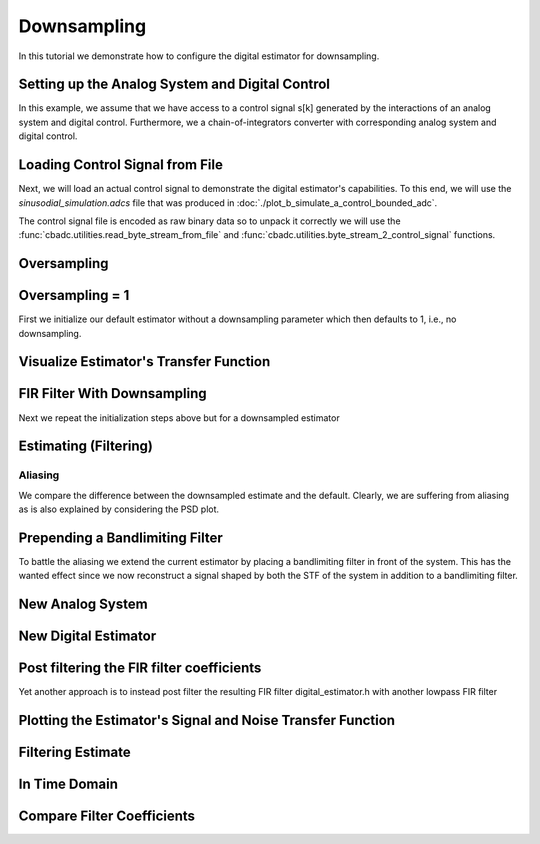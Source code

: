 
.. DO NOT EDIT.
.. THIS FILE WAS AUTOMATICALLY GENERATED BY SPHINX-GALLERY.
.. TO MAKE CHANGES, EDIT THE SOURCE PYTHON FILE:
.. "tutorials/b_general/plot_c_downsample.py"
.. LINE NUMBERS ARE GIVEN BELOW.

.. only:: html

    .. note::
        :class: sphx-glr-download-link-note

        Click :ref:`here <sphx_glr_download_tutorials_b_general_plot_c_downsample.py>`
        to download the full example code

.. rst-class:: sphx-glr-example-title

.. _sphx_glr_tutorials_b_general_plot_c_downsample.py:


=============
Downsampling
=============

In this tutorial we demonstrate how to configure the digital estimator
for downsampling.

.. GENERATED FROM PYTHON SOURCE LINES 9-14

.. code-block:: default
   :lineno-start: 9

    import scipy.signal
    import numpy as np
    import cbadc as cbc
    import matplotlib.pyplot as plt








.. GENERATED FROM PYTHON SOURCE LINES 15-27

Setting up the Analog System and Digital Control
------------------------------------------------

In this example, we assume that we have access to a control signal
s[k] generated by the interactions of an analog system and digital control.
Furthermore, we a chain-of-integrators converter with corresponding
analog system and digital control.

.. image:: /images/chainOfIntegratorsGeneral.svg
   :width: 500
   :align: center
   :alt: The chain of integrators ADC.

.. GENERATED FROM PYTHON SOURCE LINES 27-54

.. code-block:: default
   :lineno-start: 28


    # Setup analog system and digital control

    # We fix the number of analog states.
    N = 6
    M = N
    # Set the amplification factor.
    beta = 6250.
    # In this example, each nodes amplification and local feedback will be set
    # identically.
    betaVec = beta * np.ones(N)
    rhoVec = -betaVec * 1e-2
    kappaVec = - beta * np.eye(N)

    # Instantiate a chain-of-integrators analog system.
    analog_system = cbc.analog_system.ChainOfIntegrators(betaVec, rhoVec, kappaVec)


    T = 1/(2 * beta)
    digital_control = cbc.digital_control.DigitalControl(T, M)


    # Summarize the analog system, digital control, and digital estimator.
    print(analog_system, "\n")
    print(digital_control)






.. rst-class:: sphx-glr-script-out

 Out:

 .. code-block:: none

    The analog system is parameterized as:
    A =
    [[ -62.5    0.     0.     0.     0.     0. ]
     [6250.   -62.5    0.     0.     0.     0. ]
     [   0.  6250.   -62.5    0.     0.     0. ]
     [   0.     0.  6250.   -62.5    0.     0. ]
     [   0.     0.     0.  6250.   -62.5    0. ]
     [   0.     0.     0.     0.  6250.   -62.5]],
    B =
    [[6250.]
     [   0.]
     [   0.]
     [   0.]
     [   0.]
     [   0.]],
    CT = 
    [[1. 0. 0. 0. 0. 0.]
     [0. 1. 0. 0. 0. 0.]
     [0. 0. 1. 0. 0. 0.]
     [0. 0. 0. 1. 0. 0.]
     [0. 0. 0. 0. 1. 0.]
     [0. 0. 0. 0. 0. 1.]],
    Gamma =
    [[-6250.    -0.    -0.    -0.    -0.    -0.]
     [   -0. -6250.    -0.    -0.    -0.    -0.]
     [   -0.    -0. -6250.    -0.    -0.    -0.]
     [   -0.    -0.    -0. -6250.    -0.    -0.]
     [   -0.    -0.    -0.    -0. -6250.    -0.]
     [   -0.    -0.    -0.    -0.    -0. -6250.]],
    Gamma_tildeT =
    [[1. 0. 0. 0. 0. 0.]
     [0. 1. 0. 0. 0. 0.]
     [0. 0. 1. 0. 0. 0.]
     [0. 0. 0. 1. 0. 0.]
     [0. 0. 0. 0. 1. 0.]
     [0. 0. 0. 0. 0. 1.]], and D=[[0.]
     [0.]
     [0.]
     [0.]
     [0.]
     [0.]] 

    The Digital Control is parameterized as:
    T = 8e-05,
    M = 6, and next update at
    t = 8e-05




.. GENERATED FROM PYTHON SOURCE LINES 55-66

Loading Control Signal from File
--------------------------------

Next, we will load an actual control signal to demonstrate the digital
estimator's capabilities. To this end, we will use the
`sinusodial_simulation.adcs` file that was produced in
:doc:`./plot_b_simulate_a_control_bounded_adc`.

The control signal file is encoded as raw binary data so to unpack it
correctly we will use the :func:`cbadc.utilities.read_byte_stream_from_file`
and :func:`cbadc.utilities.byte_stream_2_control_signal` functions.

.. GENERATED FROM PYTHON SOURCE LINES 66-89

.. code-block:: default
   :lineno-start: 67


    byte_stream = cbc.utilities.read_byte_stream_from_file(
        '../a_getting_started/sinusodial_simulation.adcs', M)
    control_signal_sequences1 = cbc.utilities.byte_stream_2_control_signal(
        byte_stream, M)

    byte_stream = cbc.utilities.read_byte_stream_from_file(
        '../a_getting_started/sinusodial_simulation.adcs', M)
    control_signal_sequences2 = cbc.utilities.byte_stream_2_control_signal(
        byte_stream, M)

    byte_stream = cbc.utilities.read_byte_stream_from_file(
        '../a_getting_started/sinusodial_simulation.adcs', M)
    control_signal_sequences3 = cbc.utilities.byte_stream_2_control_signal(
        byte_stream, M)


    byte_stream = cbc.utilities.read_byte_stream_from_file(
        '../a_getting_started/sinusodial_simulation.adcs', M)
    control_signal_sequences4 = cbc.utilities.byte_stream_2_control_signal(
        byte_stream, M)









.. GENERATED FROM PYTHON SOURCE LINES 90-93

Oversampling
-------------


.. GENERATED FROM PYTHON SOURCE LINES 93-99

.. code-block:: default
   :lineno-start: 94


    OSR = 16

    omega_3dB = 2 * np.pi / (T * OSR)









.. GENERATED FROM PYTHON SOURCE LINES 100-105

Oversampling = 1
----------------------------------------

First we initialize our default estimator without a downsampling parameter
which then defaults to 1, i.e., no downsampling.

.. GENERATED FROM PYTHON SOURCE LINES 105-125

.. code-block:: default
   :lineno-start: 106


    # Set the bandwidth of the estimator
    G_at_omega = np.linalg.norm(
        analog_system.transfer_function_matrix(np.array([omega_3dB / 2])))
    eta2 = G_at_omega**2
    # eta2 = 1.0
    print(f"eta2 = {eta2}, {10 * np.log10(eta2)} [dB]")

    # Set the filter size
    L1 = 1 << 12
    L2 = L1

    # Instantiate the digital estimator.
    digital_estimator_ref = cbc.digital_estimator.FIRFilter(
        analog_system, digital_control, eta2, L1, L2)
    digital_estimator_ref(control_signal_sequences1)

    print(digital_estimator_ref, "\n")






.. rst-class:: sphx-glr-script-out

 Out:

 .. code-block:: none

    eta2 = 87574.25572661227, 49.42376455036846 [dB]
    FIR estimator is parameterized as 
    eta2 = 87574.26, 49 [dB],
    Ts = 8e-05,
    K1 = 4096,
    K2 = 4096,
    and
    number_of_iterations = 9223372036854775808.
    Resulting in the filter coefficients
    h = 
    [[[ 3.55990445e-95  1.42412246e-95 -8.07811499e-96 -6.45762292e-97
        1.32955934e-96 -9.72617900e-98]
      [ 2.76240492e-95  1.82636990e-95 -7.62786724e-96 -1.33980733e-96
        1.38622941e-96 -1.24737454e-98]
      [ 1.76589627e-95  2.19922553e-95 -6.82068247e-96 -2.05614928e-96
        1.39325750e-96  8.21379656e-98]
      ...
      [ 1.76589627e-95 -2.16391013e-95 -7.69373510e-96  1.62200519e-96
        1.54381374e-96  4.50497165e-98]
      [ 2.76240492e-95 -1.77112250e-95 -8.34780716e-96  8.61459580e-97
        1.47844576e-96  1.38257124e-97]
      [ 3.55990446e-95 -1.35292339e-95 -8.63396392e-96  1.44959196e-97
        1.36586535e-96  2.17212387e-97]]]. 





.. GENERATED FROM PYTHON SOURCE LINES 126-129

Visualize Estimator's Transfer Function
---------------------------------------


.. GENERATED FROM PYTHON SOURCE LINES 129-163

.. code-block:: default
   :lineno-start: 130


    # Logspace frequencies
    frequencies = np.logspace(-3, 0, 100)
    omega = 4 * np.pi * beta * frequencies

    # Compute NTF
    ntf = digital_estimator_ref.noise_transfer_function(omega)
    ntf_dB = 20 * np.log10(np.abs(ntf))

    # Compute STF
    stf = digital_estimator_ref.signal_transfer_function(omega)
    stf_dB = 20 * np.log10(np.abs(stf.flatten()))

    # Signal attenuation at the input signal frequency
    stf_at_omega = digital_estimator_ref.signal_transfer_function(
        np.array([omega_3dB]))[0]

    # Plot
    plt.figure()
    plt.semilogx(frequencies, stf_dB, label='$STF(\omega)$')
    for n in range(N):
        plt.semilogx(frequencies, ntf_dB[0, n, :], label=f"$|NTF_{n+1}(\omega)|$")
    plt.semilogx(frequencies, 20 * np.log10(np.linalg.norm(
        ntf[:, 0, :], axis=0)), '--', label="$ || NTF(\omega) ||_2 $")

    # Add labels and legends to figure
    plt.legend()
    plt.grid(which='both')
    plt.title("Signal and noise transfer functions")
    plt.xlabel("$\omega / (4 \pi \\beta ) $")
    plt.ylabel("dB")
    plt.xlim((frequencies[5], frequencies[-1]))
    plt.gcf().tight_layout()




.. image:: /tutorials/b_general/images/sphx_glr_plot_c_downsample_001.png
    :alt: Signal and noise transfer functions
    :class: sphx-glr-single-img


.. rst-class:: sphx-glr-script-out

 Out:

 .. code-block:: none

    /drives1/PhD/cbadc/docs/code_examples/b_general/plot_c_downsample.py:136: RuntimeWarning: divide by zero encountered in log10
      ntf_dB = 20 * np.log10(np.abs(ntf))
    /drives1/PhD/cbadc/docs/code_examples/b_general/plot_c_downsample.py:151: RuntimeWarning: divide by zero encountered in log10
      plt.semilogx(frequencies, 20 * np.log10(np.linalg.norm(




.. GENERATED FROM PYTHON SOURCE LINES 164-168

FIR Filter With Downsampling
----------------------------

Next we repeat the initialization steps above but for a downsampled estimator

.. GENERATED FROM PYTHON SOURCE LINES 168-180

.. code-block:: default
   :lineno-start: 169


    digital_estimator_dow = cbc.digital_estimator.FIRFilter(
        analog_system,
        digital_control,
        eta2,
        L1,
        L2,
        downsample=OSR)
    digital_estimator_dow(control_signal_sequences2)

    print(digital_estimator_dow, "\n")





.. rst-class:: sphx-glr-script-out

 Out:

 .. code-block:: none

    FIR estimator is parameterized as 
    eta2 = 87574.26, 49 [dB],
    Ts = 8e-05,
    K1 = 4096,
    K2 = 4096,
    and
    number_of_iterations = 9223372036854775808.
    Resulting in the filter coefficients
    h = 
    [[[ 3.55990445e-95  1.42412246e-95 -8.07811499e-96 -6.45762292e-97
        1.32955934e-96 -9.72617900e-98]
      [ 2.76240492e-95  1.82636990e-95 -7.62786724e-96 -1.33980733e-96
        1.38622941e-96 -1.24737454e-98]
      [ 1.76589627e-95  2.19922553e-95 -6.82068247e-96 -2.05614928e-96
        1.39325750e-96  8.21379656e-98]
      ...
      [ 1.76589627e-95 -2.16391013e-95 -7.69373510e-96  1.62200519e-96
        1.54381374e-96  4.50497165e-98]
      [ 2.76240492e-95 -1.77112250e-95 -8.34780716e-96  8.61459580e-97
        1.47844576e-96  1.38257124e-97]
      [ 3.55990446e-95 -1.35292339e-95 -8.63396392e-96  1.44959196e-97
        1.36586535e-96  2.17212387e-97]]]. 





.. GENERATED FROM PYTHON SOURCE LINES 181-184

Estimating (Filtering)
----------------------


.. GENERATED FROM PYTHON SOURCE LINES 184-194

.. code-block:: default
   :lineno-start: 185


    # Set simulation length
    size = 1 << 17
    u_hat_ref = np.zeros(size)
    u_hat_dow = np.zeros(size // OSR)
    for index in range(size):
        u_hat_ref[index] = next(digital_estimator_ref)
    for index in range(size // OSR):
        u_hat_dow[index] = next(digital_estimator_dow)








.. GENERATED FROM PYTHON SOURCE LINES 195-201

Aliasing
========

We compare the difference between the downsampled estimate and the default.
Clearly, we are suffering from aliasing as is also explained by considering
the PSD plot.

.. GENERATED FROM PYTHON SOURCE LINES 201-231

.. code-block:: default
   :lineno-start: 202


    # compensate the built in L1 delay of FIR filter.
    t = np.arange(-L1 + 1, size - L1 + 1)
    t_down = np.arange(-(L1) // OSR, (size - L1) // OSR) * OSR + 1
    plt.plot(t, u_hat_ref, label="$\hat{u}(t)$ Reference")
    plt.plot(t_down, u_hat_dow, label="$\hat{u}(t)$ Downsampled")
    plt.xlabel('$t / T$')
    plt.legend()
    plt.title("Estimated input signal")
    plt.grid(which='both')
    plt.xlim((-50, 1000))
    plt.tight_layout()

    plt.figure()
    u_hat_ref_clipped = u_hat_ref[(L1 + L2):]
    u_hat_dow_clipped = u_hat_dow[(L1 + L2) // OSR:]
    f_ref, psd_ref = cbc.utilities.compute_power_spectral_density(
        u_hat_ref_clipped, fs=1.0/T)
    f_dow, psd_dow = cbc.utilities.compute_power_spectral_density(
        u_hat_dow_clipped, fs=1.0/(T * OSR))
    plt.semilogx(f_ref, 10 * np.log10(psd_ref), label="$\hat{U}(f)$ Referefence")
    plt.semilogx(f_dow, 10 * np.log10(psd_dow), label="$\hat{U}(f)$ Downsampled")
    plt.legend()
    plt.ylim((-300, 50))
    plt.xlim((f_ref[1], f_ref[-1]))
    plt.xlabel('$f$ [Hz]')
    plt.ylabel('$ \mathrm{V}^2 \, / \, (1 \mathrm{Hz})$')
    plt.grid(which='both')
    plt.show()




.. rst-class:: sphx-glr-horizontal


    *

      .. image:: /tutorials/b_general/images/sphx_glr_plot_c_downsample_002.png
          :alt: Estimated input signal
          :class: sphx-glr-multi-img

    *

      .. image:: /tutorials/b_general/images/sphx_glr_plot_c_downsample_003.png
          :alt: plot c downsample
          :class: sphx-glr-multi-img


.. rst-class:: sphx-glr-script-out

 Out:

 .. code-block:: none

    /home/hammal/anaconda3/envs/py38/lib/python3.8/site-packages/scipy/signal/spectral.py:1961: UserWarning: nperseg = 16384 is greater than input length  = 7680, using nperseg = 7680
      warnings.warn('nperseg = {0:d} is greater than input length '




.. GENERATED FROM PYTHON SOURCE LINES 232-239

Prepending a Bandlimiting Filter
--------------------------------

To battle the aliasing we extend the current estimator by placing a
bandlimiting filter in front of the system. This has the wanted effect since
we now reconstruct a signal shaped by both the STF of the system in addition
to a bandlimiting filter.

.. GENERATED FROM PYTHON SOURCE LINES 239-265

.. code-block:: default
   :lineno-start: 240


    wp = omega_3dB / 2.0
    ws = omega_3dB
    gpass = 0.1
    gstop = 80

    filter = cbc.analog_system.IIRDesign(wp, ws, gpass, gstop, ftype="ellip")

    # Compute transfer functions for each frequency in frequencies
    transfer_function_filter = filter.transfer_function_matrix(omega)

    plt.semilogx(
        omega/(2 * np.pi),
        20 * np.log10(np.linalg.norm(
            transfer_function_filter[:, 0, :],
            axis=0)),
        label="Cauer")
    # Add labels and legends to figure
    # plt.legend()
    plt.grid(which='both')
    plt.title("Filter Transfer Functions")
    plt.xlabel("$f$ [Hz]")
    plt.ylabel("dB")
    plt.xlim((5e1, 1e4))
    plt.gcf().tight_layout()




.. image:: /tutorials/b_general/images/sphx_glr_plot_c_downsample_004.png
    :alt: Filter Transfer Functions
    :class: sphx-glr-single-img


.. rst-class:: sphx-glr-script-out

 Out:

 .. code-block:: none

    [6 3 5 2 4 1 0]
    [3 0 4 1 5 2]
    The analog system is parameterized as:
    A =
    [[ -158.38446133  2539.20266208]
     [-2539.20266208  -158.38446133]],
    B =
    [[1.30658512]
     [0.        ]],
    CT = 
    [[  -316.76892266 -26436.53373967]],
    Gamma =
    None,
    Gamma_tildeT =
    None, and D=[[1.30658512]]
    The analog system is parameterized as:
    A =
    [[ -507.41451126  2151.20875995]
     [-2151.20875995  -507.41451126]],
    B =
    [[1.30658512]
     [0.        ]],
    CT = 
    [[-1014.82902253 -9538.44502979]],
    Gamma =
    None,
    Gamma_tildeT =
    None, and D=[[1.30658512]]
    The analog system is parameterized as:
    A =
    [[ -872.67675645  1287.52708591]
     [-1287.52708591  -872.67675645]],
    B =
    [[1.30658512]
     [0.        ]],
    CT = 
    [[ -1745.35351289 -12667.96410961]],
    Gamma =
    None,
    Gamma_tildeT =
    None, and D=[[1.30658512]]
    The analog system is parameterized as:
    A =
    [[-1049.84307128]],
    B =
    [[1.14305954]],
    CT = 
    [[1.]],
    Gamma =
    None,
    Gamma_tildeT =
    None, and D=[[0.]]




.. GENERATED FROM PYTHON SOURCE LINES 266-269

New Analog System
-------------------------------


.. GENERATED FROM PYTHON SOURCE LINES 269-300

.. code-block:: default
   :lineno-start: 270


    new_analog_system = cbc.analog_system.chain([filter, analog_system])
    print(new_analog_system)

    transfer_function_analog_system = analog_system.transfer_function_matrix(omega)

    transfer_function_new_analog_system = new_analog_system.transfer_function_matrix(
        omega)

    plt.semilogx(
        omega/(2 * np.pi),
        20 * np.log10(np.linalg.norm(
            transfer_function_analog_system[:, 0, :],
            axis=0)),
        label="Default Analog System")
    plt.semilogx(
        omega/(2 * np.pi),
        20 * np.log10(np.linalg.norm(
            transfer_function_new_analog_system[:, 0, :],
            axis=0)),
        label="Combined Analog System")

    # Add labels and legends to figure
    plt.legend()
    plt.grid(which='both')
    plt.title("Analog System Transfer Function")
    plt.xlabel("$f$ [Hz]")
    plt.ylabel("$||\mathbf{G}(\omega)||_2$ dB")
    # plt.xlim((frequencies[0], frequencies[-1]))
    plt.gcf().tight_layout()




.. image:: /tutorials/b_general/images/sphx_glr_plot_c_downsample_005.png
    :alt: Analog System Transfer Function
    :class: sphx-glr-single-img


.. rst-class:: sphx-glr-script-out

 Out:

 .. code-block:: none

    The analog system is parameterized as:
    A =
    [[  -158.38446133   2539.20266208      0.              0.
           0.              0.              0.              0.
           0.              0.              0.              0.
           0.        ]
     [ -2539.20266208   -158.38446133      0.              0.
           0.              0.              0.              0.
           0.              0.              0.              0.
           0.        ]
     [  -413.88555926 -34541.58147714   -507.41451126   2151.20875995
           0.              0.              0.              0.
           0.              0.              0.              0.
           0.        ]
     [     0.              0.          -2151.20875995   -507.41451126
           0.              0.              0.              0.
           0.              0.              0.              0.
           0.        ]
     [  -540.77671105 -45131.51620749  -1325.96049513 -12462.79029642
        -872.67675645   1287.52708591      0.              0.
           0.              0.              0.              0.
           0.        ]
     [     0.              0.              0.              0.
       -1287.52708591   -872.67675645      0.              0.
           0.              0.              0.              0.
           0.        ]
     [  -618.13997929 -51588.01021568  -1515.65179538 -14245.71135992
       -1995.04298591 -14480.23724472  -1049.84307128      0.
           0.              0.              0.              0.
           0.        ]
     [     0.              0.              0.              0.
           0.              0.           6250.            -62.5
           0.              0.              0.              0.
           0.        ]
     [     0.              0.              0.              0.
           0.              0.              0.           6250.
         -62.5             0.              0.              0.
           0.        ]
     [     0.              0.              0.              0.
           0.              0.              0.              0.
        6250.            -62.5             0.              0.
           0.        ]
     [     0.              0.              0.              0.
           0.              0.              0.              0.
           0.           6250.            -62.5             0.
           0.        ]
     [     0.              0.              0.              0.
           0.              0.              0.              0.
           0.              0.           6250.            -62.5
           0.        ]
     [     0.              0.              0.              0.
           0.              0.              0.              0.
           0.              0.              0.           6250.
         -62.5       ]],
    B =
    [[1.30658512]
     [0.        ]
     [1.70716466]
     [0.        ]
     [2.23055594]
     [0.        ]
     [2.54965825]
     [0.        ]
     [0.        ]
     [0.        ]
     [0.        ]
     [0.        ]
     [0.        ]],
    CT = 
    [[0. 0. 0. 0. 0. 0. 0. 1. 0. 0. 0. 0. 0.]
     [0. 0. 0. 0. 0. 0. 0. 0. 1. 0. 0. 0. 0.]
     [0. 0. 0. 0. 0. 0. 0. 0. 0. 1. 0. 0. 0.]
     [0. 0. 0. 0. 0. 0. 0. 0. 0. 0. 1. 0. 0.]
     [0. 0. 0. 0. 0. 0. 0. 0. 0. 0. 0. 1. 0.]
     [0. 0. 0. 0. 0. 0. 0. 0. 0. 0. 0. 0. 1.]],
    Gamma =
    [[    0.     0.     0.     0.     0.     0.]
     [    0.     0.     0.     0.     0.     0.]
     [    0.     0.     0.     0.     0.     0.]
     [    0.     0.     0.     0.     0.     0.]
     [    0.     0.     0.     0.     0.     0.]
     [    0.     0.     0.     0.     0.     0.]
     [    0.     0.     0.     0.     0.     0.]
     [-6250.    -0.    -0.    -0.    -0.    -0.]
     [   -0. -6250.    -0.    -0.    -0.    -0.]
     [   -0.    -0. -6250.    -0.    -0.    -0.]
     [   -0.    -0.    -0. -6250.    -0.    -0.]
     [   -0.    -0.    -0.    -0. -6250.    -0.]
     [   -0.    -0.    -0.    -0.    -0. -6250.]],
    Gamma_tildeT =
    [[0. 0. 0. 0. 0. 0. 0. 1. 0. 0. 0. 0. 0.]
     [0. 0. 0. 0. 0. 0. 0. 0. 1. 0. 0. 0. 0.]
     [0. 0. 0. 0. 0. 0. 0. 0. 0. 1. 0. 0. 0.]
     [0. 0. 0. 0. 0. 0. 0. 0. 0. 0. 1. 0. 0.]
     [0. 0. 0. 0. 0. 0. 0. 0. 0. 0. 0. 1. 0.]
     [0. 0. 0. 0. 0. 0. 0. 0. 0. 0. 0. 0. 1.]], and D=[[0.]
     [0.]
     [0.]
     [0.]
     [0.]
     [0.]]




.. GENERATED FROM PYTHON SOURCE LINES 301-304

New Digital Estimator
--------------------------------------


.. GENERATED FROM PYTHON SOURCE LINES 304-316

.. code-block:: default
   :lineno-start: 305


    digital_estimator_dow_and_pre_filt = cbc.digital_estimator.FIRFilter(
        new_analog_system,
        digital_control,
        eta2,
        L1,
        L2,
        downsample=OSR)
    digital_estimator_dow_and_pre_filt(control_signal_sequences3)
    print(digital_estimator_dow_and_pre_filt)






.. rst-class:: sphx-glr-script-out

 Out:

 .. code-block:: none

    FIR estimator is parameterized as 
    eta2 = 87574.26, 49 [dB],
    Ts = 8e-05,
    K1 = 4096,
    K2 = 4096,
    and
    number_of_iterations = 9223372036854775808.
    Resulting in the filter coefficients
    h = 
    [[[ 3.23449483e-26 -8.89358827e-27 -5.19630790e-27  1.64716076e-27
        8.10518769e-28 -2.46888208e-28]
      [ 3.62914575e-26 -6.13580581e-27 -5.94456334e-27  1.20507066e-27
        9.45237450e-28 -1.86803231e-28]
      [ 3.87873811e-26 -3.04624955e-27 -6.45778401e-27  7.00334792e-28
        1.04298116e-27 -1.17220607e-28]
      ...
      [-7.48346618e-25  2.52727954e-26  1.28850114e-25  4.60839464e-27
       -2.10077161e-26 -1.74328192e-27]
      [-7.48744833e-25 -3.83507906e-26  1.24483001e-25  1.50727060e-26
       -1.95992087e-26 -3.15809035e-27]
      [-7.17936773e-25 -9.88088319e-26  1.15036906e-25  2.46511766e-26
       -1.74088050e-26 -4.40645660e-27]]].




.. GENERATED FROM PYTHON SOURCE LINES 317-322

Post filtering the FIR filter coefficients
-----------------------------------------------------------

Yet another approach is to instead post filter
the resulting FIR filter digital_estimator.h with another lowpass FIR filter

.. GENERATED FROM PYTHON SOURCE LINES 322-377

.. code-block:: default
   :lineno-start: 323


    numtaps = 1 << 10
    f_cutoff = 1.0 / OSR
    fir_filter = scipy.signal.firwin(numtaps, f_cutoff)

    digital_estimator_dow_and_post_filt = cbc.digital_estimator.FIRFilter(
        analog_system,
        digital_control,
        eta2,
        L1,
        L2,
        downsample=OSR)
    digital_estimator_dow_and_post_filt(control_signal_sequences4)

    # Apply the FIR post filter
    digital_estimator_dow_and_post_filt.convolve(fir_filter)

    print(digital_estimator_dow_and_post_filt, "\n")

    FIR_frequency_response = np.fft.rfft(fir_filter)
    f_FIR = np.fft.rfftfreq(numtaps, d=T)
    plt.figure()
    plt.semilogx(f_FIR, 20 * np.log10(np.abs(FIR_frequency_response)))
    plt.xlabel('$f$ [Hz]')
    plt.ylabel('$|h|$ dB')
    plt.grid(which='both')

    impulse_response_dB_dow = 20 * \
        np.log10(np.linalg.norm(
            np.array(digital_estimator_dow.h[0, :, :]), axis=1))

    impulse_response_dB_dow_and_post_filt = 20 * \
        np.log10(np.linalg.norm(
            np.array(digital_estimator_dow_and_post_filt.h[0, :, :]), axis=1))

    impulse_response_dB_FIR_filter = 20 * np.log10(np.abs(fir_filter[numtaps//2:]))

    plt.figure()
    plt.plot(np.arange(0, L1),
             impulse_response_dB_dow[L1:],
             label="Ref")
    plt.plot(np.arange(0, numtaps//2),
             impulse_response_dB_FIR_filter,
             label="Post FIR Filter")
    plt.plot(np.arange(0, L1),
             impulse_response_dB_dow_and_post_filt[L1:],
             label="Post Filtered")

    plt.legend()
    plt.xlabel("filter tap k")
    plt.ylabel("$|| \mathbf{h} [k]||_2$ [dB]")
    plt.xlim((0, 1024))
    plt.ylim((-160, 0))
    plt.grid(which='both')




.. rst-class:: sphx-glr-horizontal


    *

      .. image:: /tutorials/b_general/images/sphx_glr_plot_c_downsample_006.png
          :alt: plot c downsample
          :class: sphx-glr-multi-img

    *

      .. image:: /tutorials/b_general/images/sphx_glr_plot_c_downsample_007.png
          :alt: plot c downsample
          :class: sphx-glr-multi-img


.. rst-class:: sphx-glr-script-out

 Out:

 .. code-block:: none

    FIR estimator is parameterized as 
    eta2 = 87574.26, 49 [dB],
    Ts = 8e-05,
    K1 = 4096,
    K2 = 4096,
    and
    number_of_iterations = 9223372036854775808.
    Resulting in the filter coefficients
    h = 
    [[[ 4.57908971e-87 -4.65114691e-87  1.82792564e-88  6.70779970e-88
       -1.47628062e-88 -6.91352512e-89]
      [ 6.94779186e-87 -4.67950396e-87 -1.70771451e-88  7.41295180e-88
       -1.07130519e-88 -8.41311065e-89]
      [ 9.29685994e-87 -4.52237142e-87 -5.56320514e-88  7.89684437e-88
       -5.78631185e-89 -9.73845893e-89]
      ...
      [ 1.15294566e-86  4.39630135e-87 -7.90611925e-88 -8.64551730e-88
       -6.70300573e-89  1.07217155e-88]
      [ 9.29685995e-87  4.70832786e-87 -3.71706891e-88 -8.17937370e-88
       -1.21559326e-88  9.13414714e-89]
      [ 6.94779186e-87  4.81847681e-87  1.92059492e-89 -7.46238158e-88
       -1.66273628e-88  7.37212989e-89]]]. 





.. GENERATED FROM PYTHON SOURCE LINES 378-381

Plotting the Estimator's Signal and Noise Transfer Function
-----------------------------------------------------------


.. GENERATED FROM PYTHON SOURCE LINES 381-419

.. code-block:: default
   :lineno-start: 382


    # Compute NTF
    ntf_pre = digital_estimator_dow_and_pre_filt.noise_transfer_function(omega)
    ntf_post = digital_estimator_dow_and_post_filt.noise_transfer_function(
        2 * np.pi * f_FIR) * FIR_frequency_response
    ntf_dow = digital_estimator_dow.noise_transfer_function(omega)

    # Compute STF
    stf_pre = digital_estimator_dow_and_pre_filt.signal_transfer_function(omega)
    stf_dB_pre = 20 * np.log10(np.abs(stf_pre.flatten()))
    stf_post = digital_estimator_dow_and_post_filt.signal_transfer_function(
        2 * np.pi * f_FIR) * FIR_frequency_response
    stf_dB_post = 20 * np.log10(np.abs(stf_post.flatten()))
    stf_dow = digital_estimator_dow.signal_transfer_function(omega)
    stf_dow_dB = 20 * np.log10(np.abs(stf_dow.flatten()))

    # Plot
    plt.figure()
    plt.semilogx(omega/(2 * np.pi), stf_dB_pre, label='$STF(\omega)$ pre-filter')
    plt.semilogx(f_FIR, stf_dB_post, label='$STF(\omega)$ post-filter')
    plt.semilogx(omega/(2 * np.pi), stf_dow_dB,
                 label='$STF(\omega)$ ref',  color='black')
    plt.semilogx(omega/(2 * np.pi), 20 * np.log10(np.linalg.norm(
        ntf_pre[:, 0, :], axis=0)), '--', label="$ || NTF(\omega) ||_2 $ pre-filter")
    plt.semilogx(f_FIR, 20 * np.log10(np.linalg.norm(
        ntf_post[:, 0, :], axis=0)), '--', label="$ || NTF(\omega) ||_2 $ post-filter")
    plt.semilogx(omega/(2 * np.pi), 20 * np.log10(np.linalg.norm(
        ntf_dow[:, 0, :], axis=0)), '--', label="$ || NTF(\omega) ||_2 $ ref", color='black')

    # Add labels and legends to figure
    plt.legend()
    plt.grid(which='both')
    plt.title("Signal and noise transfer functions")
    plt.xlabel("$f$ [Hz]")
    plt.ylabel("dB")
    plt.xlim((1e2, 5e3))
    plt.gcf().tight_layout()




.. image:: /tutorials/b_general/images/sphx_glr_plot_c_downsample_008.png
    :alt: Signal and noise transfer functions
    :class: sphx-glr-single-img


.. rst-class:: sphx-glr-script-out

 Out:

 .. code-block:: none

    /drives1/PhD/cbadc/docs/code_examples/b_general/plot_c_downsample.py:407: RuntimeWarning: divide by zero encountered in log10
      plt.semilogx(omega/(2 * np.pi), 20 * np.log10(np.linalg.norm(




.. GENERATED FROM PYTHON SOURCE LINES 420-423

Filtering Estimate
--------------------


.. GENERATED FROM PYTHON SOURCE LINES 423-451

.. code-block:: default
   :lineno-start: 424


    u_hat_dow_and_pre_filt = np.zeros(size // OSR)
    u_hat_dow_and_post_filt = np.zeros(size // OSR)
    for index in cbc.utilities.show_status(range(size // OSR)):
        u_hat_dow_and_pre_filt[index] = next(digital_estimator_dow_and_pre_filt)
        u_hat_dow_and_post_filt[index] = next(digital_estimator_dow_and_post_filt)

    plt.figure()
    u_hat_dow_and_pre_filt_clipped = u_hat_dow_and_pre_filt[(L1 + L2) // OSR:]
    u_hat_dow_and_post_filt_clipped = u_hat_dow_and_post_filt[(L1 + L2) // OSR:]
    _, psd_dow_and_pre_filt = cbc.utilities.compute_power_spectral_density(
        u_hat_dow_and_pre_filt_clipped, fs=1.0/(T * OSR))
    _, psd_dow_and_post_filt = cbc.utilities.compute_power_spectral_density(
        u_hat_dow_and_post_filt_clipped, fs=1.0/(T * OSR))
    plt.semilogx(f_ref, 10 * np.log10(psd_ref), label="$\hat{U}(f)$ Referefence")
    plt.semilogx(f_dow, 10 * np.log10(psd_dow), label="$\hat{U}(f)$ Downsampled")
    plt.semilogx(f_dow, 10 * np.log10(psd_dow_and_pre_filt),
                 label="$\hat{U}(f)$ Downsampled and Pre Filtered")
    plt.semilogx(f_dow, 10 * np.log10(psd_dow_and_post_filt),
                 label="$\hat{U}(f)$ Downsampled and Post Filtered")
    plt.legend()
    plt.ylim((-300, 50))
    plt.xlim((f_ref[1], f_ref[-1]))
    plt.xlabel('$f$ [Hz]')
    plt.ylabel('$ \mathrm{V}^2 \, / \, (1 \mathrm{Hz})$')
    plt.grid(which='both')
    plt.show()




.. image:: /tutorials/b_general/images/sphx_glr_plot_c_downsample_009.png
    :alt: plot c downsample
    :class: sphx-glr-single-img


.. rst-class:: sphx-glr-script-out

 Out:

 .. code-block:: none

      0%|          | 0/8192 [00:00<?, ?it/s]      1%|          | 74/8192 [00:00<00:11, 736.91it/s]      2%|1         | 148/8192 [00:00<00:11, 700.35it/s]      3%|2         | 219/8192 [00:00<00:13, 576.95it/s]      4%|3         | 323/8192 [00:00<00:10, 734.61it/s]      5%|4         | 403/8192 [00:00<00:10, 754.91it/s]      6%|5         | 482/8192 [00:00<00:12, 600.21it/s]      7%|6         | 548/8192 [00:00<00:14, 540.92it/s]      7%|7         | 607/8192 [00:01<00:14, 507.49it/s]      8%|8         | 661/8192 [00:01<00:15, 492.39it/s]     10%|#         | 823/8192 [00:01<00:09, 775.12it/s]     12%|#1        | 973/8192 [00:01<00:07, 965.76it/s]     13%|#3        | 1078/8192 [00:01<00:08, 827.91it/s]     14%|#4        | 1170/8192 [00:01<00:08, 809.47it/s]     15%|#5        | 1258/8192 [00:01<00:09, 749.90it/s]     17%|#7        | 1413/8192 [00:01<00:07, 945.76it/s]     19%|#8        | 1551/8192 [00:01<00:06, 1037.02it/s]     21%|##        | 1683/8192 [00:02<00:05, 1110.58it/s]     22%|##1       | 1800/8192 [00:02<00:06, 1038.87it/s]     23%|##3       | 1909/8192 [00:02<00:06, 1046.11it/s]     25%|##4       | 2017/8192 [00:02<00:05, 1046.71it/s]     27%|##6       | 2177/8192 [00:02<00:05, 1201.26it/s]     28%|##8       | 2300/8192 [00:02<00:05, 1125.96it/s]     30%|##9       | 2456/8192 [00:02<00:04, 1244.20it/s]     32%|###2      | 2643/8192 [00:02<00:03, 1418.93it/s]     34%|###4      | 2788/8192 [00:03<00:04, 1246.12it/s]     36%|###5      | 2919/8192 [00:03<00:05, 1048.95it/s]     37%|###7      | 3033/8192 [00:03<00:05, 968.88it/s]      38%|###8      | 3137/8192 [00:03<00:05, 946.22it/s]     40%|####      | 3295/8192 [00:03<00:04, 1098.75it/s]     42%|####1     | 3412/8192 [00:03<00:04, 998.29it/s]      44%|####3     | 3578/8192 [00:03<00:03, 1160.90it/s]     45%|####5     | 3702/8192 [00:03<00:04, 1102.00it/s]     47%|####7     | 3889/8192 [00:04<00:03, 1298.60it/s]     49%|####9     | 4026/8192 [00:04<00:03, 1114.39it/s]     51%|#####     | 4147/8192 [00:04<00:03, 1058.75it/s]     52%|#####1    | 4259/8192 [00:04<00:03, 988.26it/s]      53%|#####3    | 4363/8192 [00:04<00:04, 954.11it/s]     54%|#####4    | 4462/8192 [00:04<00:05, 744.09it/s]     56%|#####5    | 4575/8192 [00:04<00:04, 826.37it/s]     57%|#####6    | 4667/8192 [00:05<00:04, 706.41it/s]     59%|#####8    | 4826/8192 [00:05<00:03, 899.00it/s]     61%|######    | 4960/8192 [00:05<00:03, 1003.81it/s]     62%|######1   | 5073/8192 [00:05<00:03, 936.38it/s]      63%|######3   | 5176/8192 [00:05<00:03, 832.08it/s]     64%|######4   | 5267/8192 [00:05<00:03, 790.14it/s]     65%|######5   | 5352/8192 [00:05<00:03, 796.75it/s]     67%|######6   | 5449/8192 [00:05<00:03, 838.61it/s]     68%|######7   | 5553/8192 [00:06<00:02, 890.74it/s]     70%|#######   | 5735/8192 [00:06<00:02, 1143.17it/s]     71%|#######1  | 5854/8192 [00:06<00:02, 1090.19it/s]     73%|#######2  | 5967/8192 [00:06<00:02, 972.17it/s]      74%|#######4  | 6069/8192 [00:06<00:02, 898.56it/s]     75%|#######5  | 6163/8192 [00:06<00:02, 879.10it/s]     76%|#######6  | 6254/8192 [00:06<00:02, 853.93it/s]     77%|#######7  | 6341/8192 [00:06<00:02, 858.04it/s]     79%|#######9  | 6497/8192 [00:06<00:01, 1047.65it/s]     81%|########  | 6605/8192 [00:07<00:01, 949.42it/s]      82%|########1 | 6704/8192 [00:07<00:01, 926.63it/s]     83%|########3 | 6817/8192 [00:07<00:01, 980.87it/s]     85%|########5 | 6998/8192 [00:07<00:00, 1208.44it/s]     87%|########6 | 7123/8192 [00:07<00:00, 1111.73it/s]     89%|########9 | 7293/8192 [00:07<00:00, 1238.49it/s]     91%|######### | 7421/8192 [00:07<00:00, 966.66it/s]      92%|#########1| 7529/8192 [00:08<00:00, 893.51it/s]     93%|#########3| 7646/8192 [00:08<00:00, 955.44it/s]     95%|#########4| 7749/8192 [00:08<00:00, 797.85it/s]     96%|#########5| 7838/8192 [00:08<00:00, 786.86it/s]     97%|#########6| 7923/8192 [00:08<00:00, 665.60it/s]     98%|#########7| 7996/8192 [00:08<00:00, 627.67it/s]     98%|#########8| 8063/8192 [00:08<00:00, 613.70it/s]    100%|#########9| 8171/8192 [00:08<00:00, 723.34it/s]    100%|##########| 8192/8192 [00:08<00:00, 910.91it/s]
    /home/hammal/anaconda3/envs/py38/lib/python3.8/site-packages/scipy/signal/spectral.py:1961: UserWarning: nperseg = 16384 is greater than input length  = 7680, using nperseg = 7680
      warnings.warn('nperseg = {0:d} is greater than input length '




.. GENERATED FROM PYTHON SOURCE LINES 452-455

In Time Domain
---------------


.. GENERATED FROM PYTHON SOURCE LINES 455-473

.. code-block:: default
   :lineno-start: 456


    t = np.arange(size)
    t_down = np.arange(size // OSR) * OSR
    plt.plot(t, u_hat_ref, label="$\hat{u}(t)$ Reference")
    plt.plot(t_down, u_hat_dow, label="$\hat{u}(t)$ Downsampled")
    plt.plot(t_down, u_hat_dow_and_pre_filt,
             label="$\hat{u}(t)$ Downsampled and Pre Filtered")
    plt.plot(t_down, u_hat_dow_and_post_filt,
             label="$\hat{u}(t)$ Downsampled and Post Filtered")
    plt.xlabel('$t / T$')
    plt.legend()
    plt.title("Estimated input signal")
    plt.grid(which='both')
    offset = (L1 + L2) * 4
    plt.xlim((offset, offset + 1000))
    plt.ylim((-0.6, 0.6))
    plt.tight_layout()




.. image:: /tutorials/b_general/images/sphx_glr_plot_c_downsample_010.png
    :alt: Estimated input signal
    :class: sphx-glr-single-img





.. GENERATED FROM PYTHON SOURCE LINES 474-477

Compare Filter Coefficients
---------------------------


.. GENERATED FROM PYTHON SOURCE LINES 477-499

.. code-block:: default
   :lineno-start: 478


    impulse_response_dB_dow_and_pre_filt = 20 * \
        np.log10(np.linalg.norm(
            np.array(digital_estimator_dow_and_pre_filt.h[0, :, :]), axis=1))

    plt.plot(np.arange(0, L1),
             impulse_response_dB_dow[L1:],
             label="Ref")

    plt.plot(np.arange(0, L1),
             impulse_response_dB_dow_and_pre_filt[L1:],
             label="Pre Filtered")
    plt.plot(np.arange(0, L1),
             impulse_response_dB_dow_and_post_filt[L1:],
             label="Post Filtered")
    plt.legend()
    plt.xlabel("filter tap k")
    plt.ylabel("$|| \mathbf{h} [k]||_2$ [dB]")
    plt.xlim((0, 1024))
    plt.ylim((-160, -20))
    plt.grid(which='both')




.. image:: /tutorials/b_general/images/sphx_glr_plot_c_downsample_011.png
    :alt: plot c downsample
    :class: sphx-glr-single-img






.. rst-class:: sphx-glr-timing

   **Total running time of the script:** ( 1 minutes  35.644 seconds)


.. _sphx_glr_download_tutorials_b_general_plot_c_downsample.py:


.. only :: html

 .. container:: sphx-glr-footer
    :class: sphx-glr-footer-example



  .. container:: sphx-glr-download sphx-glr-download-python

     :download:`Download Python source code: plot_c_downsample.py <plot_c_downsample.py>`



  .. container:: sphx-glr-download sphx-glr-download-jupyter

     :download:`Download Jupyter notebook: plot_c_downsample.ipynb <plot_c_downsample.ipynb>`


.. only:: html

 .. rst-class:: sphx-glr-signature

    `Gallery generated by Sphinx-Gallery <https://sphinx-gallery.github.io>`_
